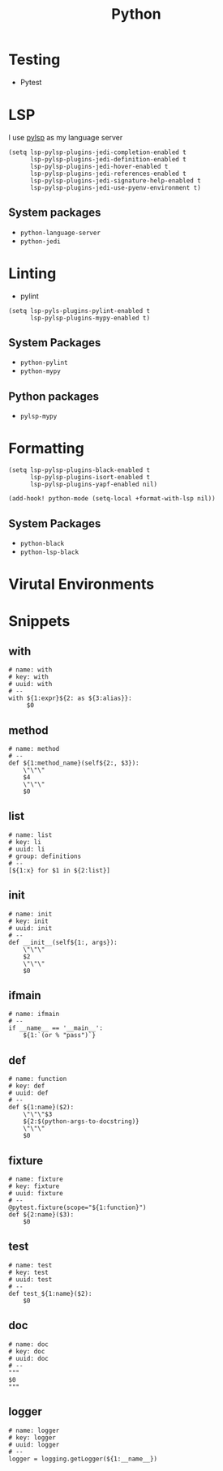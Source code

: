 #+TITLE: Python

* Testing

- Pytest
* LSP
I use [[https://emacs-lsp.github.io/lsp-mode/page/lsp-pylsp/][pylsp]] as my language server

#+begin_src elisp :noweb-ref configs
(setq lsp-pylsp-plugins-jedi-completion-enabled t
      lsp-pylsp-plugins-jedi-definition-enabled t
      lsp-pylsp-plugins-jedi-hover-enabled t
      lsp-pylsp-plugins-jedi-references-enabled t
      lsp-pylsp-plugins-jedi-signature-help-enabled t
      lsp-pylsp-plugins-jedi-use-pyenv-environment t)
#+end_src

** System packages
- ~python-language-server~
- ~python-jedi~

* Linting
- pylint

#+begin_src elisp :noweb-ref configs
(setq lsp-pyls-plugins-pylint-enabled t
      lsp-pylsp-plugins-mypy-enabled t)
#+end_src

** System Packages
- ~python-pylint~
- ~python-mypy~
** Python packages
- ~pylsp-mypy~

* Formatting
#+begin_src elisp :noweb-ref configs
(setq lsp-pylsp-plugins-black-enabled t
      lsp-pylsp-plugins-isort-enabled t
      lsp-pylsp-plugins-yapf-enabled nil)

(add-hook! python-mode (setq-local +format-with-lsp nil))
#+end_src

** System Packages
- ~python-black~
- ~python-lsp-black~
* Virutal Environments
* Snippets
:PROPERTIES:
:snippet_mode: python-mode
:header-args:  :tangle (get-snippet-path)
:END:

** with
#+BEGIN_SRC snippet
# name: with
# key: with
# uuid: with
# --
with ${1:expr}${2: as ${3:alias}}:
     $0
#+END_SRC

** method
#+begin_src snippet
# name: method
# --
def ${1:method_name}(self${2:, $3}):
    \"\"\"
    $4
    \"\"\"
    $0
#+end_src

** list
#+begin_src snippet
# name: list
# key: li
# uuid: li
# group: definitions
# --
[${1:x} for $1 in ${2:list}]
#+end_src

** init
#+begin_src snippet
# name: init
# key: init
# uuid: init
# --
def __init__(self${1:, args}):
    \"\"\"
    $2
    \"\"\"
    $0
#+end_src

** ifmain
#+begin_src snippet
# name: ifmain
# --
if __name__ == '__main__':
    ${1:`(or % "pass")`}
#+end_src

** def
#+begin_src snippet
# name: function
# key: def
# uuid: def
# --
def ${1:name}($2):
    \"\"\"$3
    ${2:$(python-args-to-docstring)}
    \"\"\"
    $0
#+end_src

** fixture
#+begin_src snippet
# name: fixture
# key: fixture
# uuid: fixture
# --
@pytest.fixture(scope="${1:function}")
def ${2:name}($3):
    $0
#+end_src

** test
#+begin_src snippet
# name: test
# key: test
# uuid: test
# --
def test_${1:name}($2):
    $0
#+end_src

** doc
#+begin_src snippet
# name: doc
# key: doc
# uuid: doc
# --
"""
$0
"""
#+end_src

** logger
#+begin_src snippet
# name: logger
# key: logger
# uuid: logger
# --
logger = logging.getLogger(${1:__name__})
#+end_src
